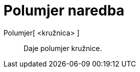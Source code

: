 = Polumjer naredba
:page-en: commands/Radius
ifdef::env-github[:imagesdir: /hr/modules/ROOT/assets/images]

Polumjer[ <kružnica> ]::
  Daje polumjer kružnice.
